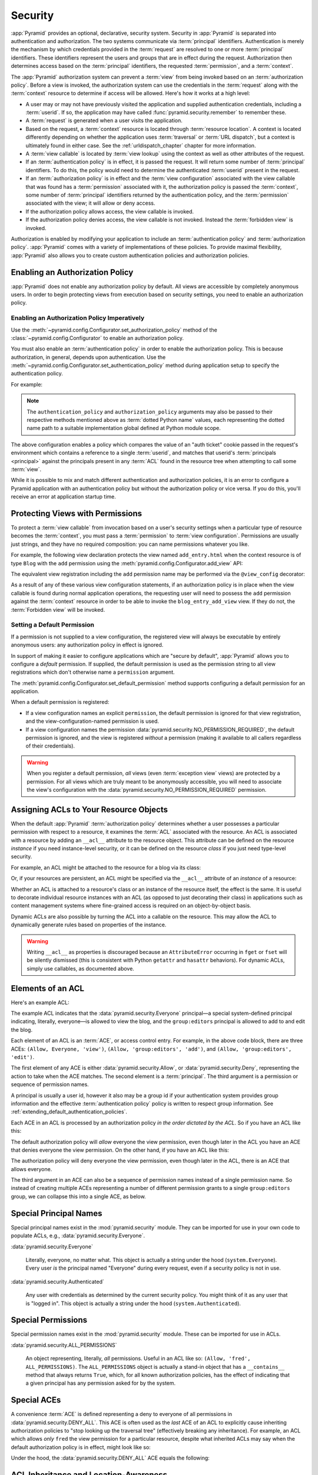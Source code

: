 .. index::
   single: security

.. _security_chapter:

Security
========

:app:`Pyramid` provides an optional, declarative, security system. Security in
:app:`Pyramid` is separated into authentication and authorization. The two
systems communicate via :term:`principal` identifiers. Authentication is merely
the mechanism by which credentials provided in the :term:`request` are resolved
to one or more :term:`principal` identifiers. These identifiers represent the
users and groups that are in effect during the request. Authorization then
determines access based on the :term:`principal` identifiers, the requested
:term:`permission`, and a :term:`context`.

The :app:`Pyramid` authorization system can prevent a :term:`view` from being
invoked based on an :term:`authorization policy`. Before a view is invoked, the
authorization system can use the credentials in the :term:`request` along with
the :term:`context` resource to determine if access will be allowed.  Here's
how it works at a high level:

- A user may or may not have previously visited the application and supplied
  authentication credentials, including a :term:`userid`.  If so, the
  application may have called :func:`pyramid.security.remember` to remember
  these.

- A :term:`request` is generated when a user visits the application.

- Based on the request, a :term:`context` resource is located through
  :term:`resource location`.  A context is located differently depending on
  whether the application uses :term:`traversal` or :term:`URL dispatch`, but a
  context is ultimately found in either case.  See the
  :ref:`urldispatch_chapter` chapter for more information.

- A :term:`view callable` is located by :term:`view lookup` using the context
  as well as other attributes of the request.

- If an :term:`authentication policy` is in effect, it is passed the request.
  It will return some number of :term:`principal` identifiers. To do this, the
  policy would need to determine the authenticated :term:`userid` present in
  the request.

- If an :term:`authorization policy` is in effect and the :term:`view
  configuration` associated with the view callable that was found has a
  :term:`permission` associated with it, the authorization policy is passed the
  :term:`context`, some number of :term:`principal` identifiers returned by the
  authentication policy, and the :term:`permission` associated with the view;
  it will allow or deny access.

- If the authorization policy allows access, the view callable is invoked.

- If the authorization policy denies access, the view callable is not invoked.
  Instead the :term:`forbidden view` is invoked.

Authorization is enabled by modifying your application to include an
:term:`authentication policy` and :term:`authorization policy`. :app:`Pyramid`
comes with a variety of implementations of these policies.  To provide maximal
flexibility, :app:`Pyramid` also allows you to create custom authentication
policies and authorization policies.

.. index::
   single: authorization policy

.. _enabling_authorization_policy:

Enabling an Authorization Policy
--------------------------------

:app:`Pyramid` does not enable any authorization policy by default.  All views
are accessible by completely anonymous users.  In order to begin protecting
views from execution based on security settings, you need to enable an
authorization policy.

Enabling an Authorization Policy Imperatively
~~~~~~~~~~~~~~~~~~~~~~~~~~~~~~~~~~~~~~~~~~~~~

Use the :meth:`~pyramid.config.Configurator.set_authorization_policy` method of
the :class:`~pyramid.config.Configurator` to enable an authorization policy.

You must also enable an :term:`authentication policy` in order to enable the
authorization policy.  This is because authorization, in general, depends upon
authentication.  Use the
:meth:`~pyramid.config.Configurator.set_authentication_policy` method during
application setup to specify the authentication policy.

For example:

.. code-block:: python
    :linenos:

    from pyramid.config import Configurator
    from pyramid.authentication import AuthTktAuthenticationPolicy
    from pyramid.authorization import ACLAuthorizationPolicy
    authn_policy = AuthTktAuthenticationPolicy('seekrit', hashalg='sha512')
    authz_policy = ACLAuthorizationPolicy()
    config = Configurator()
    config.set_authentication_policy(authn_policy)
    config.set_authorization_policy(authz_policy)

.. note:: The ``authentication_policy`` and ``authorization_policy`` arguments
   may also be passed to their respective methods mentioned above as
   :term:`dotted Python name` values, each representing the dotted name path to
   a suitable implementation global defined at Python module scope.

The above configuration enables a policy which compares the value of an "auth
ticket" cookie passed in the request's environment which contains a reference
to a single :term:`userid`, and matches that userid's :term:`principals
<principal>` against the principals present in any :term:`ACL` found in the
resource tree when attempting to call some :term:`view`.

While it is possible to mix and match different authentication and
authorization policies, it is an error to configure a Pyramid application with
an authentication policy but without the authorization policy or vice versa. If
you do this, you'll receive an error at application startup time.

.. seealso::

    See also the :mod:`pyramid.authorization` and :mod:`pyramid.authentication`
    modules for alternative implementations of authorization and authentication
    policies.

.. index::
   single: permissions
   single: protecting views

.. _protecting_views:

Protecting Views with Permissions
---------------------------------

To protect a :term:`view callable` from invocation based on a user's security
settings when a particular type of resource becomes the :term:`context`, you
must pass a :term:`permission` to :term:`view configuration`.  Permissions are
usually just strings, and they have no required composition: you can name
permissions whatever you like.

For example, the following view declaration protects the view named
``add_entry.html`` when the context resource is of type ``Blog`` with the
``add`` permission using the :meth:`pyramid.config.Configurator.add_view` API:

.. code-block:: python
    :linenos:

    # config is an instance of pyramid.config.Configurator

    config.add_view('mypackage.views.blog_entry_add_view',
                    name='add_entry.html',
                    context='mypackage.resources.Blog',
                    permission='add')

The equivalent view registration including the ``add`` permission name may be
performed via the ``@view_config`` decorator:

.. code-block:: python
    :linenos:

    from pyramid.view import view_config
    from resources import Blog

    @view_config(context=Blog, name='add_entry.html', permission='add')
    def blog_entry_add_view(request):
        """ Add blog entry code goes here """
        pass

As a result of any of these various view configuration statements, if an
authorization policy is in place when the view callable is found during normal
application operations, the requesting user will need to possess the ``add``
permission against the :term:`context` resource in order to be able to invoke
the ``blog_entry_add_view`` view.  If they do not, the :term:`Forbidden view`
will be invoked.

.. index::
   pair: permission; default

.. _setting_a_default_permission:

Setting a Default Permission
~~~~~~~~~~~~~~~~~~~~~~~~~~~~

If a permission is not supplied to a view configuration, the registered view
will always be executable by entirely anonymous users: any authorization policy
in effect is ignored.

In support of making it easier to configure applications which are "secure by
default", :app:`Pyramid` allows you to configure a *default* permission.  If
supplied, the default permission is used as the permission string to all view
registrations which don't otherwise name a ``permission`` argument.

The :meth:`pyramid.config.Configurator.set_default_permission` method supports
configuring a default permission for an application.

When a default permission is registered:

- If a view configuration names an explicit ``permission``, the default
  permission is ignored for that view registration, and the
  view-configuration-named permission is used.

- If a view configuration names the permission
  :data:`pyramid.security.NO_PERMISSION_REQUIRED`, the default permission is
  ignored, and the view is registered *without* a permission (making it
  available to all callers regardless of their credentials).

.. warning::

   When you register a default permission, *all* views (even :term:`exception
   view` views) are protected by a permission.  For all views which are truly
   meant to be anonymously accessible, you will need to associate the view's
   configuration with the :data:`pyramid.security.NO_PERMISSION_REQUIRED`
   permission.

.. index::
   single: ACL
   single: access control list
   pair: resource; ACL

.. _assigning_acls:

Assigning ACLs to Your Resource Objects
---------------------------------------

When the default :app:`Pyramid` :term:`authorization policy` determines whether
a user possesses a particular permission with respect to a resource, it
examines the :term:`ACL` associated with the resource.  An ACL is associated
with a resource by adding an ``__acl__`` attribute to the resource object.
This attribute can be defined on the resource *instance* if you need
instance-level security, or it can be defined on the resource *class* if you
just need type-level security.

For example, an ACL might be attached to the resource for a blog via its class:

.. code-block:: python
    :linenos:

    from pyramid.security import Allow
    from pyramid.security import Everyone

    class Blog(object):
        __acl__ = [
            (Allow, Everyone, 'view'),
            (Allow, 'group:editors', 'add'),
            (Allow, 'group:editors', 'edit'),
            ]

Or, if your resources are persistent, an ACL might be specified via the
``__acl__`` attribute of an *instance* of a resource:

.. code-block:: python
    :linenos:

    from pyramid.security import Allow
    from pyramid.security import Everyone

    class Blog(object):
        pass

    blog = Blog()

    blog.__acl__ = [
            (Allow, Everyone, 'view'),
            (Allow, 'group:editors', 'add'),
            (Allow, 'group:editors', 'edit'),
            ]

Whether an ACL is attached to a resource's class or an instance of the resource
itself, the effect is the same.  It is useful to decorate individual resource
instances with an ACL (as opposed to just decorating their class) in
applications such as content management systems where fine-grained access is
required on an object-by-object basis.

Dynamic ACLs are also possible by turning the ACL into a callable on the
resource. This may allow the ACL to dynamically generate rules based on
properties of the instance.

.. code-block:: python
    :linenos:

    from pyramid.security import Allow
    from pyramid.security import Everyone

    class Blog(object):
        def __acl__(self):
            return [
                (Allow, Everyone, 'view'),
                (Allow, self.owner, 'edit'),
                (Allow, 'group:editors', 'edit'),
            ]

        def __init__(self, owner):
            self.owner = owner

.. warning::

   Writing ``__acl__`` as properties is discouraged because an
   ``AttributeError`` occurring in ``fget`` or ``fset`` will be silently
   dismissed (this is consistent with Python ``getattr`` and ``hasattr``
   behaviors). For dynamic ACLs, simply use callables, as documented above.


.. index::
   single: ACE
   single: access control entry

Elements of an ACL
------------------

Here's an example ACL:

.. code-block:: python
    :linenos:

    from pyramid.security import Allow
    from pyramid.security import Everyone

    __acl__ = [
            (Allow, Everyone, 'view'),
            (Allow, 'group:editors', 'add'),
            (Allow, 'group:editors', 'edit'),
            ]

The example ACL indicates that the :data:`pyramid.security.Everyone`
principal—a special system-defined principal indicating, literally, everyone—is
allowed to view the blog, and the ``group:editors`` principal is allowed to add
to and edit the blog.

Each element of an ACL is an :term:`ACE`, or access control entry. For example,
in the above code block, there are three ACEs: ``(Allow, Everyone, 'view')``,
``(Allow, 'group:editors', 'add')``, and ``(Allow, 'group:editors', 'edit')``.

The first element of any ACE is either :data:`pyramid.security.Allow`, or
:data:`pyramid.security.Deny`, representing the action to take when the ACE
matches.  The second element is a :term:`principal`.  The third argument is a
permission or sequence of permission names.

A principal is usually a user id, however it also may be a group id if your
authentication system provides group information and the effective
:term:`authentication policy` policy is written to respect group information.
See :ref:`extending_default_authentication_policies`.

Each ACE in an ACL is processed by an authorization policy *in the order
dictated by the ACL*.  So if you have an ACL like this:

.. code-block:: python
    :linenos:

    from pyramid.security import Allow
    from pyramid.security import Deny
    from pyramid.security import Everyone

    __acl__ = [
        (Allow, Everyone, 'view'),
        (Deny, Everyone, 'view'),
        ]

The default authorization policy will *allow* everyone the view permission,
even though later in the ACL you have an ACE that denies everyone the view
permission.  On the other hand, if you have an ACL like this:

.. code-block:: python
    :linenos:

    from pyramid.security import Everyone
    from pyramid.security import Allow
    from pyramid.security import Deny

    __acl__ = [
        (Deny, Everyone, 'view'),
        (Allow, Everyone, 'view'),
        ]

The authorization policy will deny everyone the view permission, even though
later in the ACL, there is an ACE that allows everyone.

The third argument in an ACE can also be a sequence of permission names instead
of a single permission name.  So instead of creating multiple ACEs representing
a number of different permission grants to a single ``group:editors`` group, we
can collapse this into a single ACE, as below.

.. code-block:: python
    :linenos:

    from pyramid.security import Allow
    from pyramid.security import Everyone

    __acl__ = [
        (Allow, Everyone, 'view'),
        (Allow, 'group:editors', ('add', 'edit')),
        ]


.. index::
   single: principal
   single: principal names

Special Principal Names
-----------------------

Special principal names exist in the :mod:`pyramid.security` module.  They can
be imported for use in your own code to populate ACLs, e.g.,
:data:`pyramid.security.Everyone`.

:data:`pyramid.security.Everyone`

  Literally, everyone, no matter what.  This object is actually a string under
  the hood (``system.Everyone``).  Every user *is* the principal named
  "Everyone" during every request, even if a security policy is not in use.

:data:`pyramid.security.Authenticated`

  Any user with credentials as determined by the current security policy.  You
  might think of it as any user that is "logged in".  This object is actually a
  string under the hood (``system.Authenticated``).

.. index::
   single: permission names
   single: special permission names

Special Permissions
-------------------

Special permission names exist in the :mod:`pyramid.security` module.  These
can be imported for use in ACLs.

.. _all_permissions:

:data:`pyramid.security.ALL_PERMISSIONS`

  An object representing, literally, *all* permissions.  Useful in an ACL like
  so: ``(Allow, 'fred', ALL_PERMISSIONS)``.  The ``ALL_PERMISSIONS`` object is
  actually a stand-in object that has a ``__contains__`` method that always
  returns ``True``, which, for all known authorization policies, has the effect
  of indicating that a given principal has any permission asked for by the
  system.

.. index::
   single: special ACE
   single: ACE (special)

Special ACEs
------------

A convenience :term:`ACE` is defined representing a deny to everyone of all
permissions in :data:`pyramid.security.DENY_ALL`.  This ACE is often used as
the *last* ACE of an ACL to explicitly cause inheriting authorization policies
to "stop looking up the traversal tree" (effectively breaking any inheritance).
For example, an ACL which allows *only* ``fred`` the view permission for a
particular resource, despite what inherited ACLs may say when the default
authorization policy is in effect, might look like so:

.. code-block:: python
    :linenos:

    from pyramid.security import Allow
    from pyramid.security import DENY_ALL

    __acl__ = [ (Allow, 'fred', 'view'), DENY_ALL ]

Under the hood, the :data:`pyramid.security.DENY_ALL` ACE equals the
following:

.. code-block:: python
    :linenos:

    from pyramid.security import ALL_PERMISSIONS
    __acl__ = [ (Deny, Everyone, ALL_PERMISSIONS) ]

.. index::
   single: ACL inheritance
   pair: location-aware; security

ACL Inheritance and Location-Awareness
--------------------------------------

While the default :term:`authorization policy` is in place, if a resource
object does not have an ACL when it is the context, its *parent* is consulted
for an ACL.  If that object does not have an ACL, *its* parent is consulted for
an ACL, ad infinitum, until we've reached the root and there are no more
parents left.

In order to allow the security machinery to perform ACL inheritance, resource
objects must provide *location-awareness*.  Providing *location-awareness*
means two things: the root object in the resource tree must have a ``__name__``
attribute and a ``__parent__`` attribute.

.. code-block:: python
    :linenos:

    class Blog(object):
        __name__ = ''
        __parent__ = None

An object with a ``__parent__`` attribute and a ``__name__`` attribute is said
to be *location-aware*.  Location-aware objects define a ``__parent__``
attribute which points at their parent object.  The root object's
``__parent__`` is ``None``.

.. seealso::

    See also :ref:`location_module` for documentations of functions which use
    location-awareness.

.. seealso::

    See also :ref:`location_aware`.

.. index::
   single: forbidden view

Changing the Forbidden View
---------------------------

When :app:`Pyramid` denies a view invocation due to an authorization denial,
the special ``forbidden`` view is invoked.  Out of the box, this forbidden view
is very plain.  See :ref:`changing_the_forbidden_view` within
:ref:`hooks_chapter` for instructions on how to create a custom forbidden view
and arrange for it to be called when view authorization is denied.

.. index::
   single: debugging authorization failures

.. _debug_authorization_section:

Debugging View Authorization Failures
-------------------------------------

If your application in your judgment is allowing or denying view access
inappropriately, start your application under a shell using the
``PYRAMID_DEBUG_AUTHORIZATION`` environment variable set to ``1``.  For
example:

.. code-block:: text

    PYRAMID_DEBUG_AUTHORIZATION=1 $VENV/bin/pserve myproject.ini

When any authorization takes place during a top-level view rendering, a message
will be logged to the console (to stderr) about what ACE in which ACL permitted
or denied the authorization based on authentication information.

This behavior can also be turned on in the application ``.ini`` file by setting
the ``pyramid.debug_authorization`` key to ``true`` within the application's
configuration section, e.g.:

.. code-block:: ini
    :linenos:

    [app:main]
    use = egg:MyProject
    pyramid.debug_authorization = true

With this debug flag turned on, the response sent to the browser will also
contain security debugging information in its body.

Debugging Imperative Authorization Failures
-------------------------------------------

The :meth:`pyramid.request.Request.has_permission` API is used to check
security within view functions imperatively.  It returns instances of objects
that are effectively booleans.  But these objects are not raw ``True`` or
``False`` objects, and have information attached to them about why the
permission was allowed or denied.  The object will be one of
:data:`pyramid.security.ACLAllowed`, :data:`pyramid.security.ACLDenied`,
:data:`pyramid.security.Allowed`, or :data:`pyramid.security.Denied`, as
documented in :ref:`security_module`.  At the very minimum, these objects will
have a ``msg`` attribute, which is a string indicating why the permission was
denied or allowed.  Introspecting this information in the debugger or via print
statements when a call to :meth:`~pyramid.request.Request.has_permission` fails
is often useful.

.. index::
   single: authentication policy (extending)

.. _extending_default_authentication_policies:

Extending Default Authentication Policies
-----------------------------------------

Pyramid ships with some built in authentication policies for use in your
applications. See :mod:`pyramid.authentication` for the available policies.
They differ on their mechanisms for tracking authentication credentials between
requests, however they all interface with your application in mostly the same
way.

Above you learned about :ref:`assigning_acls`. Each :term:`principal` used in
the :term:`ACL` is matched against the list returned from
:meth:`pyramid.interfaces.IAuthenticationPolicy.effective_principals`.
Similarly, :meth:`pyramid.request.Request.authenticated_userid` maps to
:meth:`pyramid.interfaces.IAuthenticationPolicy.authenticated_userid`.

You may control these values by subclassing the default authentication
policies. For example, below we subclass the
:class:`pyramid.authentication.AuthTktAuthenticationPolicy` and define extra
functionality to query our database before confirming that the :term:`userid`
is valid in order to avoid blindly trusting the value in the cookie (what if
the cookie is still valid, but the user has deleted their account?).  We then
use that :term:`userid` to augment the ``effective_principals`` with
information about groups and other state for that user.

.. code-block:: python
    :linenos:

    from pyramid.authentication import AuthTktAuthenticationPolicy

    class MyAuthenticationPolicy(AuthTktAuthenticationPolicy):
        def authenticated_userid(self, request):
            userid = self.unauthenticated_userid(request)
            if userid:
                if request.verify_userid_is_still_valid(userid):
                    return userid

        def effective_principals(self, request):
            principals = [Everyone]
            userid = self.authenticated_userid(request)
            if userid:
                principals += [Authenticated, str(userid)]
            return principals

In most instances ``authenticated_userid`` and ``effective_principals`` are
application-specific, whereas ``unauthenticated_userid``, ``remember``, and
``forget`` are generic and focused on transport and serialization of data
between consecutive requests.

.. index::
   single: authentication policy (creating)

.. _creating_an_authentication_policy:

Creating Your Own Authentication Policy
---------------------------------------

:app:`Pyramid` ships with a number of useful out-of-the-box security policies
(see :mod:`pyramid.authentication`).  However, creating your own authentication
policy is often necessary when you want to control the "horizontal and
vertical" of how your users authenticate.  Doing so is a matter of creating an
instance of something that implements the following interface:

.. code-block:: python
    :linenos:

    class IAuthenticationPolicy(object):
        """ An object representing a Pyramid authentication policy. """

        def authenticated_userid(self, request):
            """ Return the authenticated :term:`userid` or ``None`` if
            no authenticated userid can be found. This method of the
            policy should ensure that a record exists in whatever
            persistent store is used related to the user (the user
            should not have been deleted); if a record associated with
            the current id does not exist in a persistent store, it
            should return ``None``.
            """

        def unauthenticated_userid(self, request):
            """ Return the *unauthenticated* userid.  This method
            performs the same duty as ``authenticated_userid`` but is
            permitted to return the userid based only on data present
            in the request; it needn't (and shouldn't) check any
            persistent store to ensure that the user record related to
            the request userid exists.

            This method is intended primarily a helper to assist the
            ``authenticated_userid`` method in pulling credentials out
            of the request data, abstracting away the specific headers,
            query strings, etc that are used to authenticate the request.
            """

        def effective_principals(self, request):
            """ Return a sequence representing the effective principals
            typically including the :term:`userid` and any groups belonged
            to by the current user, always including 'system' groups such
            as ``pyramid.security.Everyone`` and
            ``pyramid.security.Authenticated``.
            """

        def remember(self, request, userid, **kw):
            """ Return a set of headers suitable for 'remembering' the
            :term:`userid` named ``userid`` when set in a response.  An
            individual authentication policy and its consumers can
            decide on the composition and meaning of **kw.
            """

        def forget(self, request):
            """ Return a set of headers suitable for 'forgetting' the
            current user on subsequent requests.
            """

After you do so, you can pass an instance of such a class into the
:class:`~pyramid.config.Configurator.set_authentication_policy` method at
configuration time to use it.

.. index::
   single: authorization policy (creating)

.. _creating_an_authorization_policy:

Creating Your Own Authorization Policy
--------------------------------------

An authorization policy is a policy that allows or denies access after a user
has been authenticated.  Most :app:`Pyramid` applications will use the default
:class:`pyramid.authorization.ACLAuthorizationPolicy`.

However, in some cases, it's useful to be able to use a different authorization
policy than the default :class:`~pyramid.authorization.ACLAuthorizationPolicy`.
For example, it might be desirable to construct an alternate authorization
policy which allows the application to use an authorization mechanism that does
not involve :term:`ACL` objects.

:app:`Pyramid` ships with only a single default authorization policy, so you'll
need to create your own if you'd like to use a different one.  Creating and
using your own authorization policy is a matter of creating an instance of an
object that implements the following interface:

.. code-block:: python
    :linenos:

    class IAuthorizationPolicy(Interface):
        """ An object representing a Pyramid authorization policy. """
        def permits(context, principals, permission):
            """ Return an instance of :class:`pyramid.security.Allowed` if any
            of the ``principals`` is allowed the ``permission`` in the current
            ``context``, else return an instance of
            :class:`pyramid.security.Denied`.
            """

        def principals_allowed_by_permission(context, permission):
            """ Return a set of principal identifiers allowed by the
            ``permission`` in ``context``.  This behavior is optional; if you
            choose to not implement it you should define this method as
            something which raises a ``NotImplementedError``.  This method
            will only be called when the
            ``pyramid.security.principals_allowed_by_permission`` API is
            used."""

After you do so, you can pass an instance of such a class into the
:class:`~pyramid.config.Configurator.set_authorization_policy` method at
configuration time to use it.

.. _admonishment_against_secret_sharing:

Admonishment Against Secret-Sharing
-----------------------------------

A "secret" is required by various components of Pyramid.  For example, the
:term:`authentication policy` below uses a secret value ``seekrit``::

  authn_policy = AuthTktAuthenticationPolicy('seekrit', hashalg='sha512')

A :term:`session factory` also requires a secret::

  my_session_factory = SignedCookieSessionFactory('itsaseekreet')

It is tempting to use the same secret for multiple Pyramid subsystems.  For
example, you might be tempted to use the value ``seekrit`` as the secret for
both the authentication policy and the session factory defined above.  This is
a bad idea, because in both cases, these secrets are used to sign the payload
of the data.

If you use the same secret for two different parts of your application for
signing purposes, it may allow an attacker to get his chosen plaintext signed,
which would allow the attacker to control the content of the payload.  Re-using
a secret across two different subsystems might drop the security of signing to
zero. Keys should not be re-used across different contexts where an attacker
has the possibility of providing a chosen plaintext.

.. index::
   single: preventing cross-site request forgery attacks
   single: cross-site request forgery attacks, prevention

Preventing Cross-Site Request Forgery Attacks
---------------------------------------------

`Cross-site request forgery
<https://en.wikipedia.org/wiki/Cross-site_request_forgery>`_ attacks are a
phenomenon whereby a user who is logged in to your website might inadvertently
load a URL because it is linked from, or embedded in, an attacker's website.
If the URL is one that may modify or delete data, the consequences can be dire.

You can avoid most of these attacks by issuing a unique token to the browser
and then requiring that it be present in all potentially unsafe requests.
:app:`Pyramid` provides facilities to create and check CSRF tokens.

By default :app:`Pyramid` comes with a session-based CSRF implementation
:class:`pyramid.csrf.SessionCSRFStoragePolicy`. To use it, you must first enable
a :term:`session factory` as described in
:ref:`using_the_default_session_factory` or
:ref:`using_alternate_session_factories`. Alternatively, you can use
a cookie-based implementation :class:`pyramid.csrf.CookieCSRFStoragePolicy` which gives
some additional flexibility as it does not require a session for each user.
You can also define your own implementation of
:class:`pyramid.interfaces.ICSRFStoragePolicy` and register it with the
:meth:`pyramid.config.Configurator.set_csrf_storage_policy` directive.

For example:

.. code-block:: python

    from pyramid.config import Configurator

    config = Configurator()
    config.set_csrf_storage_policy(MyCustomCSRFPolicy())

.. index::
   single: csrf.get_csrf_token

Using the ``csrf.get_csrf_token`` Method
~~~~~~~~~~~~~~~~~~~~~~~~~~~~~~~~~~~~~~~~

To get the current CSRF token, use the
:data:`pyramid.csrf.get_csrf_token` method.

.. code-block:: python

    from pyramid.csrf import get_csrf_token
    token = get_csrf_token(request)

The ``get_csrf_token()`` method accepts a single argument: the request. It
returns a CSRF *token* string. If ``get_csrf_token()`` or ``new_csrf_token()``
was invoked previously for this user, then the existing token will be returned.
If no CSRF token previously existed for this user, then a new token will be set
into the session and returned. The newly created token will be opaque and
randomized.

.. _get_csrf_token_in_templates:

Using the ``get_csrf_token`` global in templates
~~~~~~~~~~~~~~~~~~~~~~~~~~~~~~~~~~~~~~~~~~~~~~~~

Templates have a ``get_csrf_token()`` method inserted into their globals, which
allows you to get the current token without modifying the view code. This
method takes no arguments and returns a CSRF token string. You can use the
returned token as the value of a hidden field in a form that posts to a method
that requires elevated privileges, or supply it as a request header in AJAX
requests.

For example, include the CSRF token as a hidden field:

.. code-block:: html

    <form method="post" action="/myview">
      <input type="hidden" name="csrf_token" value="${get_csrf_token()}">
      <input type="submit" value="Delete Everything">
    </form>

Or include it as a header in a jQuery AJAX request:

.. code-block:: javascript

    var csrfToken = "${get_csrf_token()}";
    $.ajax({
      type: "POST",
      url: "/myview",
      headers: { 'X-CSRF-Token': csrfToken }
    }).done(function() {
      alert("Deleted");
    });

The handler for the URL that receives the request should then require that the
correct CSRF token is supplied.

.. index::
   single: csrf.new_csrf_token

Using the ``csrf.new_csrf_token`` Method
~~~~~~~~~~~~~~~~~~~~~~~~~~~~~~~~~~~~~~~~

To explicitly create a new CSRF token, use the ``csrf.new_csrf_token()``
method.  This differs only from ``csrf.get_csrf_token()`` inasmuch as it
clears any existing CSRF token, creates a new CSRF token, sets the token into
the user, and returns the token.

.. code-block:: python

    from pyramid.csrf import new_csrf_token
    token = new_csrf_token(request)

.. note::

    It is not possible to force a new CSRF token from a template. If you
    want to regenerate your CSRF token then do it in the view code and return
    the new token as part of the context.

Checking CSRF Tokens Manually
~~~~~~~~~~~~~~~~~~~~~~~~~~~~~

In request handling code, you can check the presence and validity of a CSRF
token with :func:`pyramid.csrf.check_csrf_token`. If the token is valid, it
will return ``True``, otherwise it will raise ``HTTPBadRequest``. Optionally,
you can specify ``raises=False`` to have the check return ``False`` instead of
raising an exception.

By default, it checks for a POST parameter named ``csrf_token`` or a header
named ``X-CSRF-Token``.

.. code-block:: python

    from pyramid.csrf import check_csrf_token

    def myview(request):
        # Require CSRF Token
        check_csrf_token(request)

        # ...

.. _auto_csrf_checking:

Checking CSRF Tokens Automatically
~~~~~~~~~~~~~~~~~~~~~~~~~~~~~~~~~~

.. versionadded:: 1.7

:app:`Pyramid` supports automatically checking CSRF tokens on requests with an
unsafe method as defined by RFC2616. Any other request may be checked manually.
This feature can be turned on globally for an application using the
:meth:`pyramid.config.Configurator.set_default_csrf_options` directive.
For example:

.. code-block:: python

    from pyramid.config import Configurator

    config = Configurator()
    config.set_default_csrf_options(require_csrf=True)

CSRF checking may be explicitly enabled or disabled on a per-view basis using
the ``require_csrf`` view option. A value of ``True`` or ``False`` will
override the default set by ``set_default_csrf_options``. For example:

.. code-block:: python

    @view_config(route_name='hello', require_csrf=False)
    def myview(request):
        # ...

When CSRF checking is active, the token and header used to find the
supplied CSRF token will be ``csrf_token`` and ``X-CSRF-Token``, respectively,
unless otherwise overridden by ``set_default_csrf_options``. The token is
checked against the value in ``request.POST`` which is the submitted form body.
If this value is not present, then the header will be checked.

In addition to token based CSRF checks, if the request is using HTTPS then the
automatic CSRF checking will also check the referrer of the request to ensure
that it matches one of the trusted origins. By default the only trusted origin
is the current host, however additional origins may be configured by setting
``pyramid.csrf_trusted_origins`` to a list of domain names (and ports if they
are non-standard). If a host in the list of domains starts with a ``.`` then
that will allow all subdomains as well as the domain without the ``.``.  If no
``Referer`` or ``Origin`` header is present in an HTTPS request, the CSRF check
will fail unless ``allow_no_origin`` is set.

If CSRF checks fail then a :class:`pyramid.exceptions.BadCSRFToken` or
:class:`pyramid.exceptions.BadCSRFOrigin` exception will be raised. This
exception may be caught and handled by an :term:`exception view` but, by
default, will result in a ``400 Bad Request`` response being sent to the
client.

Checking CSRF Tokens with a View Predicate
~~~~~~~~~~~~~~~~~~~~~~~~~~~~~~~~~~~~~~~~~~

.. deprecated:: 1.7
   Use the ``require_csrf`` option or read :ref:`auto_csrf_checking` instead
   to have :class:`pyramid.exceptions.BadCSRFToken` exceptions raised.

A convenient way to require a valid CSRF token for a particular view is to
include ``check_csrf=True`` as a view predicate. See
:meth:`pyramid.config.Configurator.add_view`.

.. code-block:: python

     @view_config(request_method='POST', check_csrf=True, ...)
     def myview(request):
         # ...

.. note::
   A mismatch of a CSRF token is treated like any other predicate miss, and the
   predicate system, when it doesn't find a view, raises ``HTTPNotFound``
   instead of ``HTTPBadRequest``, so ``check_csrf=True`` behavior is different
   from calling :func:`pyramid.csrf.check_csrf_token`.
